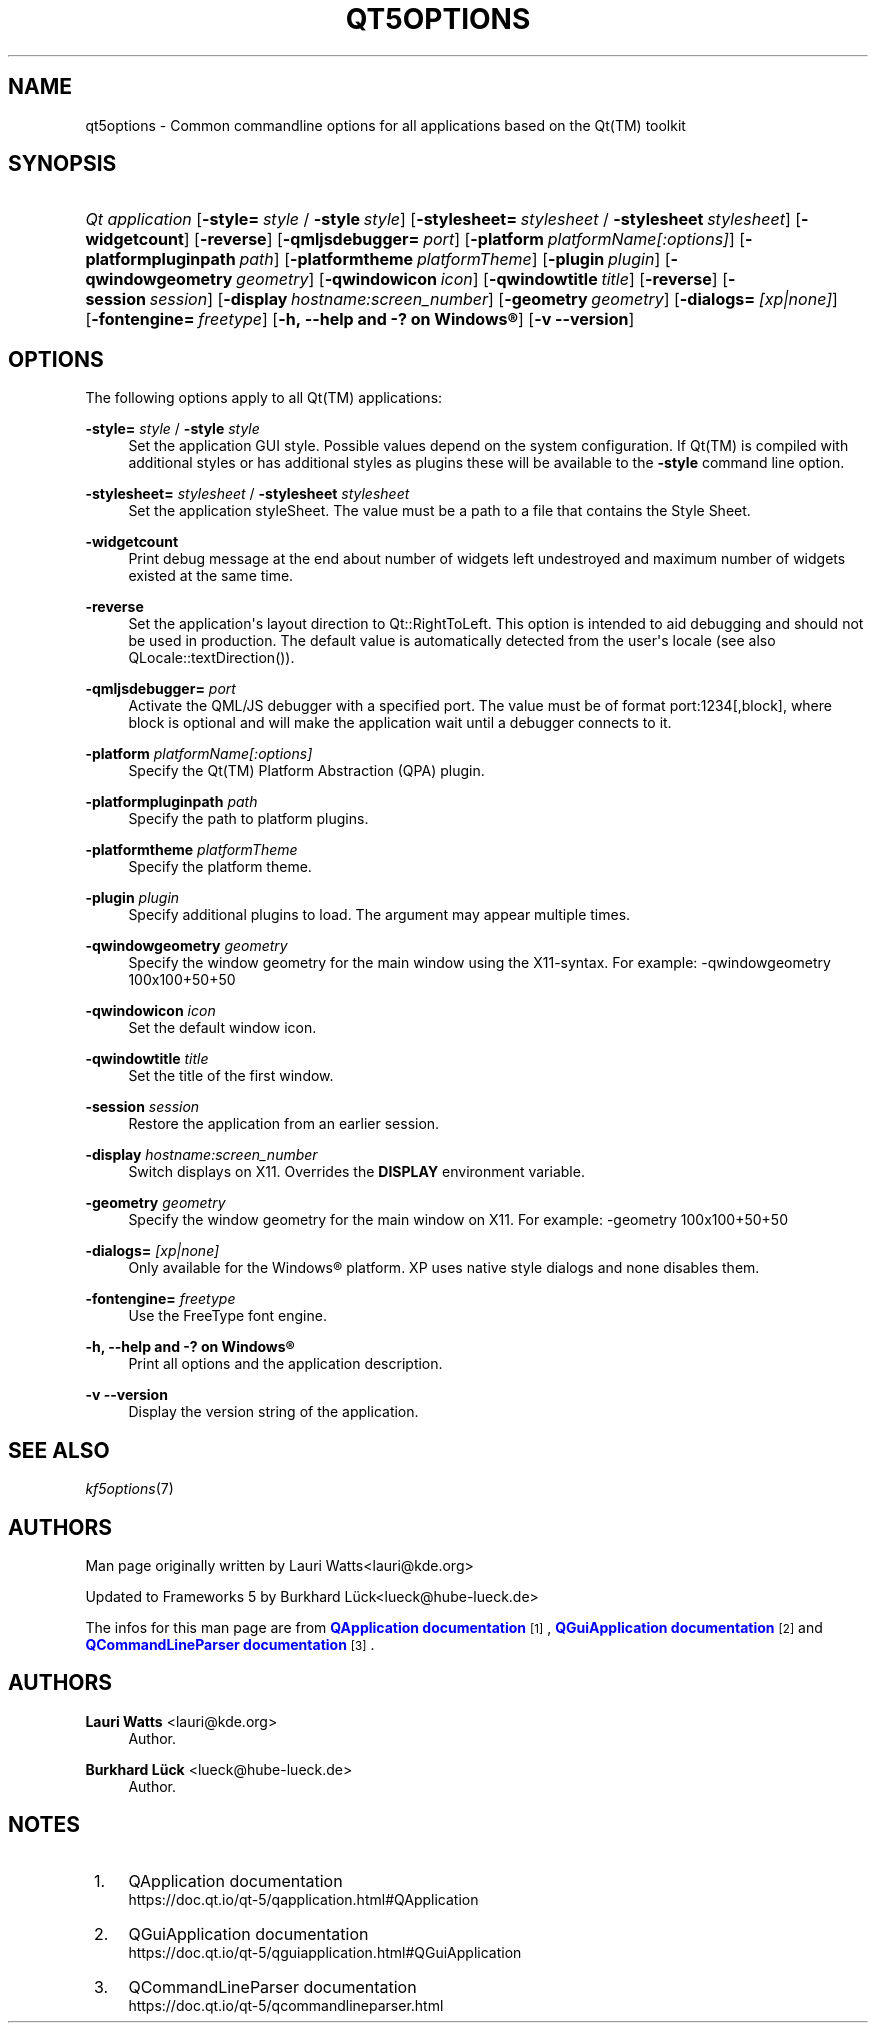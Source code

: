 '\" t
.\"     Title: qt5options
.\"    Author: Lauri Watts <lauri@kde.org>
.\" Generator: DocBook XSL Stylesheets v1.78.1 <http://docbook.sf.net/>
.\"      Date: 2016-06-04
.\"    Manual: Qt Command Line Documentation
.\"    Source: KDE Frameworks Qt 5.4
.\"  Language: English
.\"
.TH "QT5OPTIONS" "7" "2016\-06\-04" "KDE Frameworks Qt 5.4" "Qt Command Line Documentation"
.\" -----------------------------------------------------------------
.\" * Define some portability stuff
.\" -----------------------------------------------------------------
.\" ~~~~~~~~~~~~~~~~~~~~~~~~~~~~~~~~~~~~~~~~~~~~~~~~~~~~~~~~~~~~~~~~~
.\" http://bugs.debian.org/507673
.\" http://lists.gnu.org/archive/html/groff/2009-02/msg00013.html
.\" ~~~~~~~~~~~~~~~~~~~~~~~~~~~~~~~~~~~~~~~~~~~~~~~~~~~~~~~~~~~~~~~~~
.ie \n(.g .ds Aq \(aq
.el       .ds Aq '
.\" -----------------------------------------------------------------
.\" * set default formatting
.\" -----------------------------------------------------------------
.\" disable hyphenation
.nh
.\" disable justification (adjust text to left margin only)
.ad l
.\" -----------------------------------------------------------------
.\" * MAIN CONTENT STARTS HERE *
.\" -----------------------------------------------------------------
.SH "NAME"
qt5options \- Common commandline options for all applications based on the Qt(TM) toolkit
.SH "SYNOPSIS"
.HP \w'\fB\fIQt\ application\fR\fR\ 'u
\fB\fIQt application\fR\fR [\fB\-style=\fR\ \fIstyle\fR\ /\ \fB\-style\fR\ \fIstyle\fR] [\fB\-stylesheet=\fR\ \fIstylesheet\fR\ /\ \fB\-stylesheet\fR\ \fIstylesheet\fR] [\fB\-widgetcount\fR] [\fB\-reverse\fR] [\fB\-qmljsdebugger=\fR\ \fIport\fR] [\fB\-platform\fR\ \fIplatformName[:options]\fR] [\fB\-platformpluginpath\fR\ \fIpath\fR] [\fB\-platformtheme\fR\ \fIplatformTheme\fR] [\fB\-plugin\fR\ \fIplugin\fR] [\fB\-qwindowgeometry\fR\ \fIgeometry\fR] [\fB\-qwindowicon\fR\ \fIicon\fR] [\fB\-qwindowtitle\fR\ \fItitle\fR] [\fB\-reverse\fR] [\fB\-session\fR\ \fIsession\fR] [\fB\-display\fR\ \fIhostname:screen_number\fR] [\fB\-geometry\fR\ \fIgeometry\fR] [\fB\-dialogs=\fR\ \fI[xp|none]\fR] [\fB\-fontengine=\fR\ \fIfreetype\fR] [\fB\-h,\ \-\-help\ and\ \-?\ on\ \fR\fBWindows\(rg\fR] [\fB\-v\ \-\-version\fR]
.SH "OPTIONS"
.PP
The following options apply to all
Qt(TM)
applications:
.PP
\fB\-style=\fR \fIstyle\fR / \fB\-style\fR \fIstyle\fR
.RS 4
Set the application
GUI
style\&. Possible values depend on the system configuration\&. If
Qt(TM)
is compiled with additional styles or has additional styles as plugins these will be available to the
\fB\-style\fR
command line option\&.
.RE
.PP
\fB\-stylesheet=\fR \fIstylesheet\fR / \fB\-stylesheet\fR \fIstylesheet\fR
.RS 4
Set the application styleSheet\&. The value must be a path to a file that contains the Style Sheet\&.
.RE
.PP
\fB\-widgetcount\fR
.RS 4
Print debug message at the end about number of widgets left undestroyed and maximum number of widgets existed at the same time\&.
.RE
.PP
\fB\-reverse\fR
.RS 4
Set the application\*(Aqs layout direction to
Qt::RightToLeft\&. This option is intended to aid debugging and should not be used in production\&. The default value is automatically detected from the user\*(Aqs locale (see also
QLocale::textDirection())\&.
.RE
.PP
\fB\-qmljsdebugger=\fR \fIport\fR
.RS 4
Activate the QML/JS debugger with a specified port\&. The value must be of format port:1234[,block], where block is optional and will make the application wait until a debugger connects to it\&.
.RE
.PP
\fB\-platform\fR \fIplatformName[:options]\fR
.RS 4
Specify the
Qt(TM)
Platform Abstraction (QPA) plugin\&.
.RE
.PP
\fB\-platformpluginpath\fR \fIpath\fR
.RS 4
Specify the path to platform plugins\&.
.RE
.PP
\fB\-platformtheme\fR \fIplatformTheme\fR
.RS 4
Specify the platform theme\&.
.RE
.PP
\fB\-plugin\fR \fIplugin\fR
.RS 4
Specify additional plugins to load\&. The argument may appear multiple times\&.
.RE
.PP
\fB\-qwindowgeometry\fR \fIgeometry\fR
.RS 4
Specify the window geometry for the main window using the
X11\-syntax\&. For example: \-qwindowgeometry 100x100+50+50
.RE
.PP
\fB\-qwindowicon\fR \fIicon\fR
.RS 4
Set the default window icon\&.
.RE
.PP
\fB\-qwindowtitle\fR \fItitle\fR
.RS 4
Set the title of the first window\&.
.RE
.PP
\fB\-session\fR \fIsession\fR
.RS 4
Restore the application from an earlier session\&.
.RE
.PP
\fB\-display\fR \fIhostname:screen_number\fR
.RS 4
Switch displays on
X11\&. Overrides the
\fBDISPLAY\fR
environment variable\&.
.RE
.PP
\fB\-geometry\fR \fIgeometry\fR
.RS 4
Specify the window geometry for the main window on
X11\&. For example: \-geometry 100x100+50+50
.RE
.PP
\fB\-dialogs=\fR \fI[xp|none]\fR
.RS 4
Only available for the
Windows\(rg
platform\&. XP uses native style dialogs and none disables them\&.
.RE
.PP
\fB\-fontengine=\fR \fIfreetype\fR
.RS 4
Use the FreeType font engine\&.
.RE
.PP
\fB\-h, \-\-help and \-? on \fR\fBWindows\(rg\fR
.RS 4
Print all options and the application description\&.
.RE
.PP
\fB\-v \-\-version\fR
.RS 4
Display the version string of the application\&.
.RE
.SH "SEE ALSO"
.PP
\fIkf5options\fR(7)
.SH "AUTHORS"
.PP
Man page originally written by
Lauri Watts<lauri@kde\&.org>
.PP
Updated to
Frameworks
5 by
Burkhard Lück<lueck@hube\-lueck\&.de>
.PP
The infos for this man page are from
\m[blue]\fBQApplication documentation\fR\m[]\&\s-2\u[1]\d\s+2,
\m[blue]\fBQGuiApplication documentation\fR\m[]\&\s-2\u[2]\d\s+2
and
\m[blue]\fBQCommandLineParser documentation\fR\m[]\&\s-2\u[3]\d\s+2\&.
.SH "AUTHORS"
.PP
\fBLauri Watts\fR <\&lauri@kde\&.org\&>
.RS 4
Author.
.RE
.PP
\fBBurkhard Lück\fR <\&lueck@hube\-lueck\&.de\&>
.RS 4
Author.
.RE
.SH "NOTES"
.IP " 1." 4
QApplication documentation
.RS 4
\%https://doc.qt.io/qt-5/qapplication.html#QApplication
.RE
.IP " 2." 4
QGuiApplication documentation
.RS 4
\%https://doc.qt.io/qt-5/qguiapplication.html#QGuiApplication
.RE
.IP " 3." 4
QCommandLineParser documentation
.RS 4
\%https://doc.qt.io/qt-5/qcommandlineparser.html
.RE
